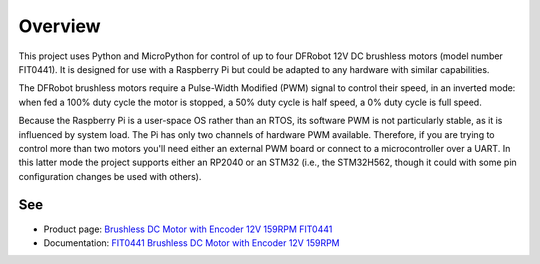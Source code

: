 
========
Overview
========

This project uses Python and MicroPython for control of up to four DFRobot 12V DC
brushless motors (model number FIT0441). It is designed for use with a Raspberry Pi
but could be adapted to any hardware with similar capabilities.

The DFRobot brushless motors require a Pulse-Width Modified (PWM) signal to control
their speed, in an inverted mode: when fed a 100% duty cycle the motor is stopped,
a 50% duty cycle is half speed, a 0% duty cycle is full speed.

Because the Raspberry Pi is a user-space OS rather than an RTOS, its software PWM is
not particularly stable, as it is influenced by system load. The Pi has only two
channels of hardware PWM available. Therefore, if you are trying to control more than
two motors you'll need either an external PWM board or connect to a microcontroller
over a UART. In this latter mode the project supports either an RP2040 or an STM32
(i.e., the STM32H562, though it could with some pin configuration changes be used with
others).

See
---

* Product page: `Brushless DC Motor with Encoder 12V 159RPM FIT0441 <https://www.dfrobot.com/product-1364.html>`__
* Documentation: `FIT0441 Brushless DC Motor with Encoder 12V 159RPM <https://wiki.dfrobot.com/FIT0441_Brushless_DC_Motor_with_Encoder_12V_159RPM>`__

